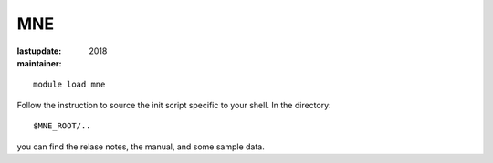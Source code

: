 MNE
~~~

:lastupdate: 2018
:maintainer:

::

    module load mne

Follow the instruction to source the init script specific to your shell.
In the directory::

    $MNE_ROOT/..

you can find the relase notes, the manual, and some sample data.


